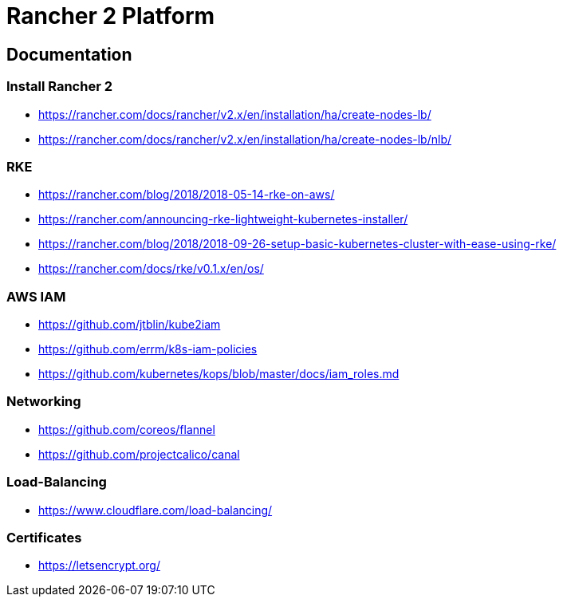= Rancher 2 Platform

== Documentation

=== Install Rancher 2
* https://rancher.com/docs/rancher/v2.x/en/installation/ha/create-nodes-lb/
* https://rancher.com/docs/rancher/v2.x/en/installation/ha/create-nodes-lb/nlb/

=== RKE
* https://rancher.com/blog/2018/2018-05-14-rke-on-aws/
* https://rancher.com/announcing-rke-lightweight-kubernetes-installer/
* https://rancher.com/blog/2018/2018-09-26-setup-basic-kubernetes-cluster-with-ease-using-rke/
* https://rancher.com/docs/rke/v0.1.x/en/os/

=== AWS IAM
* https://github.com/jtblin/kube2iam
* https://github.com/errm/k8s-iam-policies
* https://github.com/kubernetes/kops/blob/master/docs/iam_roles.md

=== Networking
* https://github.com/coreos/flannel
* https://github.com/projectcalico/canal

=== Load-Balancing
* https://www.cloudflare.com/load-balancing/

=== Certificates
* https://letsencrypt.org/
